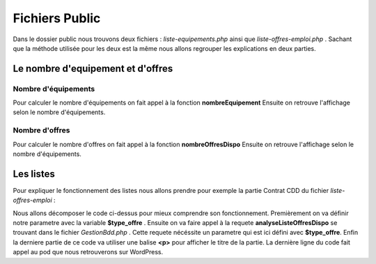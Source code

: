 ===============
Fichiers Public
===============

Dans le dossier public nous trouvons deux fichiers : *liste-equipements.php* ainsi que *liste-offres-emploi.php* .
Sachant que la méthode utilisée pour les deux est la même nous allons regrouper les explications en deux parties.

Le nombre d'equipement et d'offres
==================================

Nombre d'équipements
--------------------

Pour calculer le nombre d'équipements on fait appel à la fonction **nombreEquipement** 
Ensuite on retrouve l'affichage selon le nombre d'équipements.

Nombre d'offres
---------------

Pour calculer le nombre d'offres on fait appel à la fonction **nombreOffresDispo** 
Ensuite on retrouve l'affichage selon le nombre d'équipements.


Les listes
==========

Pour expliquer le fonctionnement des listes nous allons prendre pour exemple la partie Contrat CDD du fichier *liste-offres-emploi* :

.. code-block:: PHP
    :caption: Exemple de code

	$type_offre ="Contrat CDD";
	$res = $bdd->analyseListeOffresDispo($type_offre);
	if ($res[0][0] > 0)
		?>
		<p style='font-size: 1.33em; padding-left: 45px; color: #ba2133;'><strong><?=TXT_CDD_EMPLOI?></strong></p>
		<?php
		echo do_shortcode('[pods name="offre_emploi" where="type_offre=\'Contrat CDD\' AND date_fin >= \''.date('Y-m-d').'\'" template="Liste des offres" limit="1000"]');

Nous allons décomposer le code ci-dessus pour mieux comprendre son fonctionnement.
Premièrement on va définir notre parametre avec la variable **$type_offre** .
Ensuite on va faire appel à la requete **analyseListeOffresDispo** se trouvant dans le fichier *GestionBdd.php* .
Cette requete nécéssite un parametre qui est ici défini avec **$type_offre**.
Enfin la derniere partie de ce code va utiliser une balise **<p>** pour afficher le titre de la partie.
La dernière ligne du code fait appel au pod que nous retrouverons sur WordPress.